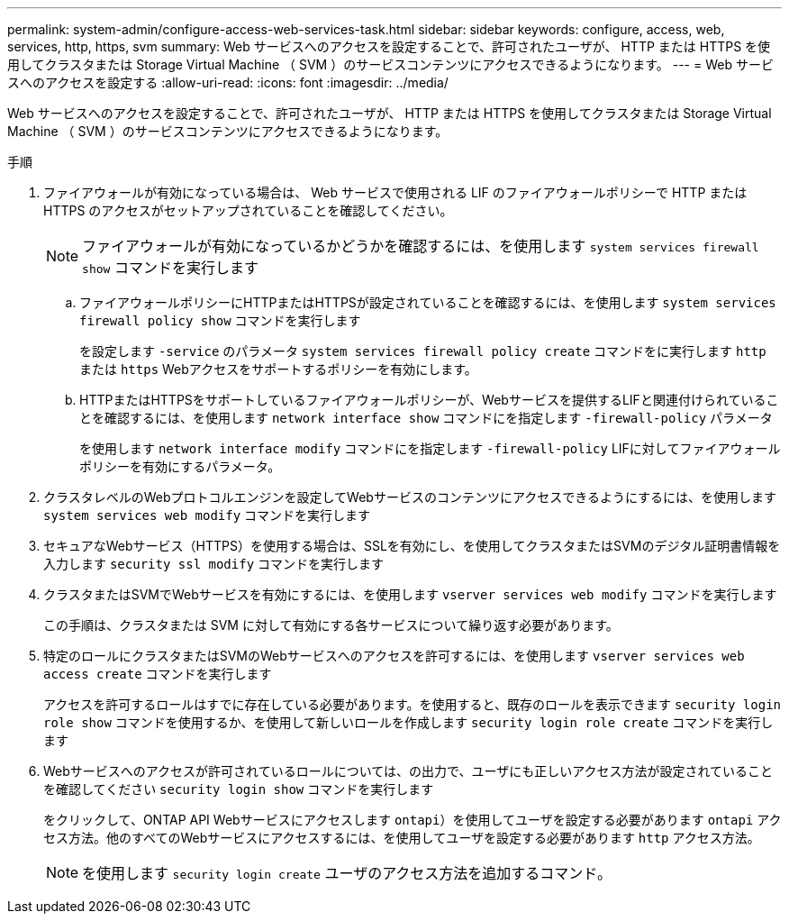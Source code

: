 ---
permalink: system-admin/configure-access-web-services-task.html 
sidebar: sidebar 
keywords: configure, access, web, services, http, https, svm 
summary: Web サービスへのアクセスを設定することで、許可されたユーザが、 HTTP または HTTPS を使用してクラスタまたは Storage Virtual Machine （ SVM ）のサービスコンテンツにアクセスできるようになります。 
---
= Web サービスへのアクセスを設定する
:allow-uri-read: 
:icons: font
:imagesdir: ../media/


[role="lead"]
Web サービスへのアクセスを設定することで、許可されたユーザが、 HTTP または HTTPS を使用してクラスタまたは Storage Virtual Machine （ SVM ）のサービスコンテンツにアクセスできるようになります。

.手順
. ファイアウォールが有効になっている場合は、 Web サービスで使用される LIF のファイアウォールポリシーで HTTP または HTTPS のアクセスがセットアップされていることを確認してください。
+
[NOTE]
====
ファイアウォールが有効になっているかどうかを確認するには、を使用します `system services firewall show` コマンドを実行します

====
+
.. ファイアウォールポリシーにHTTPまたはHTTPSが設定されていることを確認するには、を使用します `system services firewall policy show` コマンドを実行します
+
を設定します `-service` のパラメータ `system services firewall policy create` コマンドをに実行します `http` または `https` Webアクセスをサポートするポリシーを有効にします。

.. HTTPまたはHTTPSをサポートしているファイアウォールポリシーが、Webサービスを提供するLIFと関連付けられていることを確認するには、を使用します `network interface show` コマンドにを指定します `-firewall-policy` パラメータ
+
を使用します `network interface modify` コマンドにを指定します `-firewall-policy` LIFに対してファイアウォールポリシーを有効にするパラメータ。



. クラスタレベルのWebプロトコルエンジンを設定してWebサービスのコンテンツにアクセスできるようにするには、を使用します `system services web modify` コマンドを実行します
. セキュアなWebサービス（HTTPS）を使用する場合は、SSLを有効にし、を使用してクラスタまたはSVMのデジタル証明書情報を入力します `security ssl modify` コマンドを実行します
. クラスタまたはSVMでWebサービスを有効にするには、を使用します `vserver services web modify` コマンドを実行します
+
この手順は、クラスタまたは SVM に対して有効にする各サービスについて繰り返す必要があります。

. 特定のロールにクラスタまたはSVMのWebサービスへのアクセスを許可するには、を使用します `vserver services web access create` コマンドを実行します
+
アクセスを許可するロールはすでに存在している必要があります。を使用すると、既存のロールを表示できます `security login role show` コマンドを使用するか、を使用して新しいロールを作成します `security login role create` コマンドを実行します

. Webサービスへのアクセスが許可されているロールについては、の出力で、ユーザにも正しいアクセス方法が設定されていることを確認してください `security login show` コマンドを実行します
+
をクリックして、ONTAP API Webサービスにアクセスします  `ontapi`）を使用してユーザを設定する必要があります `ontapi` アクセス方法。他のすべてのWebサービスにアクセスするには、を使用してユーザを設定する必要があります `http` アクセス方法。

+
[NOTE]
====
を使用します `security login create` ユーザのアクセス方法を追加するコマンド。

====

